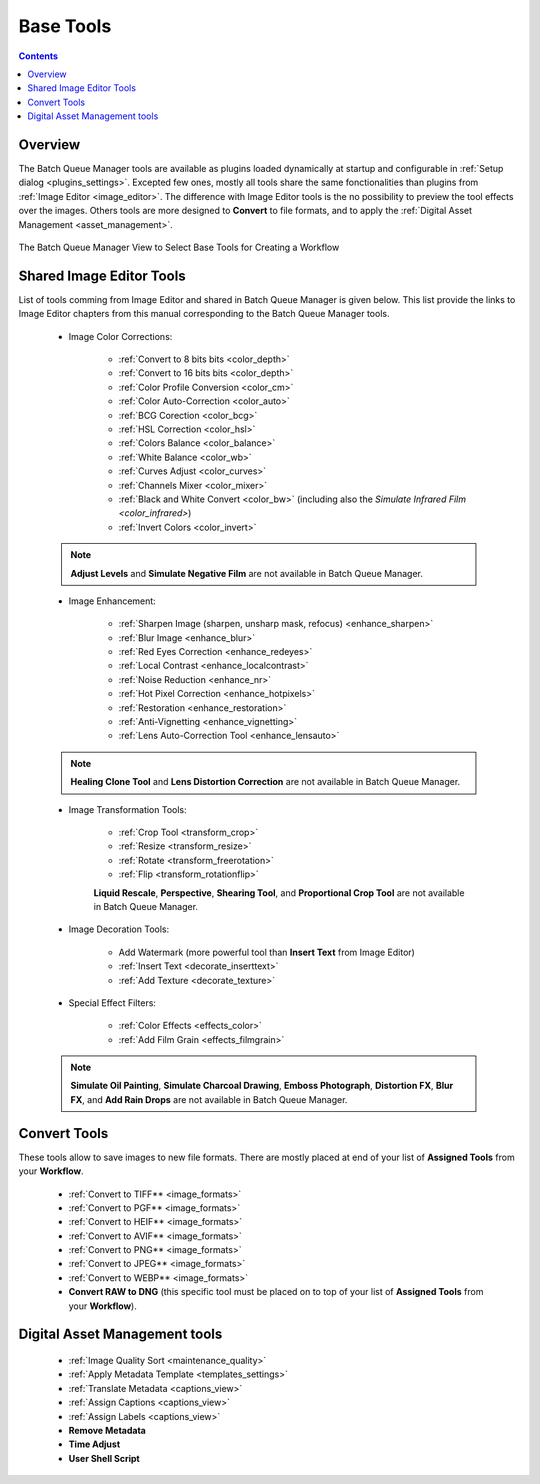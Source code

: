 .. meta::
   :description: digiKam Batch Queue Manager Base Tools
   :keywords: digiKam, documentation, user manual, photo management, open source, free, learn, easy, batch, queue, manager, tools, color, enhance, transform, effects, decorate

.. metadata-placeholder

   :authors: - digiKam Team

   :license: see Credits and License page for details (https://docs.digikam.org/en/credits_license.html)

.. _base_tools:

Base Tools
==========

.. contents::

Overview
--------

The Batch Queue Manager tools are available as plugins loaded dynamically at startup and configurable in :ref:`Setup dialog <plugins_settings>`. Excepted few ones, mostly all tools share the same fonctionalities than plugins from :ref:`Image Editor <image_editor>`. The difference with Image Editor tools is the no possibility to preview the tool effects over the images. Others tools are more designed to **Convert** to file formats, and to apply the :ref:`Digital Asset Management <asset_management>`.

.. figure:: images/base_tools_view.webp
    :alt:
    :align: center

    The Batch Queue Manager View to Select Base Tools for Creating a Workflow

.. _bqm_editortools:

Shared Image Editor Tools
-------------------------

List of tools comming from Image Editor and shared in Batch Queue Manager is given below. This list provide the links to Image Editor chapters from this manual corresponding to the Batch Queue Manager tools.

    - Image Color Corrections:

        - :ref:`Convert to 8 bits bits <color_depth>`

        - :ref:`Convert to 16 bits bits <color_depth>`

        - :ref:`Color Profile Conversion <color_cm>`

        - :ref:`Color Auto-Correction <color_auto>`

        - :ref:`BCG Corection <color_bcg>`

        - :ref:`HSL Correction <color_hsl>`

        - :ref:`Colors Balance <color_balance>`

        - :ref:`White Balance <color_wb>`

        - :ref:`Curves Adjust <color_curves>`

        - :ref:`Channels Mixer <color_mixer>`

        - :ref:`Black and White Convert <color_bw>` (including also the `Simulate Infrared Film <color_infrared>`)

        - :ref:`Invert Colors <color_invert>`

    .. note::

        **Adjust Levels** and **Simulate Negative Film** are not available in Batch Queue Manager.

    - Image Enhancement:

        - :ref:`Sharpen Image (sharpen, unsharp mask, refocus) <enhance_sharpen>`

        - :ref:`Blur Image <enhance_blur>`

        - :ref:`Red Eyes Correction <enhance_redeyes>`

        - :ref:`Local Contrast <enhance_localcontrast>`

        - :ref:`Noise Reduction <enhance_nr>`

        - :ref:`Hot Pixel Correction <enhance_hotpixels>`

        - :ref:`Restoration <enhance_restoration>`

        - :ref:`Anti-Vignetting <enhance_vignetting>`

        - :ref:`Lens Auto-Correction Tool <enhance_lensauto>`

    .. note::

        **Healing Clone Tool** and **Lens Distortion Correction** are not available in Batch Queue Manager.

    - Image Transformation Tools:

        - :ref:`Crop Tool <transform_crop>`

        - :ref:`Resize <transform_resize>`

        - :ref:`Rotate <transform_freerotation>`

        - :ref:`Flip <transform_rotationflip>`

        **Liquid Rescale**, **Perspective**, **Shearing Tool**, and **Proportional Crop Tool** are not available in Batch Queue Manager.

    - Image Decoration Tools:

        - Add Watermark (more powerful tool than **Insert Text** from Image Editor)

        - :ref:`Insert Text <decorate_inserttext>`

        - :ref:`Add Texture <decorate_texture>`

    - Special Effect Filters:

        - :ref:`Color Effects <effects_color>`

        - :ref:`Add Film Grain <effects_filmgrain>`

    .. note::

        **Simulate Oil Painting**, **Simulate Charcoal Drawing**, **Emboss Photograph**, **Distortion FX**, **Blur FX**, and **Add Rain Drops** are not available in Batch Queue Manager.

.. _bqm_converttools:

Convert Tools
-------------

These tools allow to save images to new file formats. There are mostly placed at end of your list of **Assigned Tools** from your **Workflow**.

    - :ref:`Convert to TIFF** <image_formats>`

    - :ref:`Convert to PGF** <image_formats>`

    - :ref:`Convert to HEIF** <image_formats>`

    - :ref:`Convert to AVIF** <image_formats>`

    - :ref:`Convert to PNG** <image_formats>`

    - :ref:`Convert to JPEG** <image_formats>`

    - :ref:`Convert to WEBP** <image_formats>`

    - **Convert RAW to DNG** (this specific tool must be placed on to top of your list of **Assigned Tools** from your **Workflow**).

.. _bqm_damtools:

Digital Asset Management tools
------------------------------

    - :ref:`Image Quality Sort <maintenance_quality>`

    - :ref:`Apply Metadata Template <templates_settings>`

    - :ref:`Translate Metadata <captions_view>`

    - :ref:`Assign Captions <captions_view>`

    - :ref:`Assign Labels <captions_view>`

    - **Remove Metadata**

    - **Time Adjust**

    - **User Shell Script**
